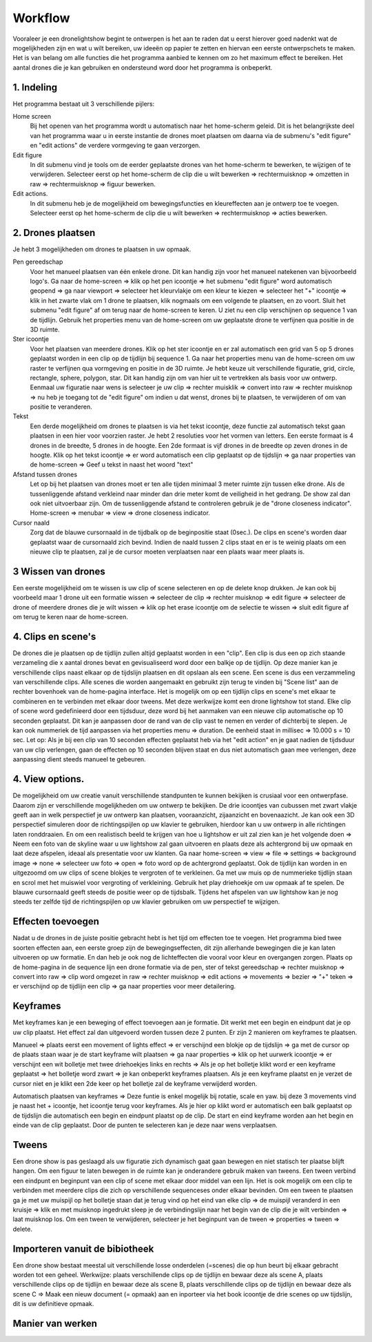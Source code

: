 ---------
Workflow
---------

Vooraleer je een dronelightshow begint te ontwerpen is het aan te raden dat u eerst hierover goed nadenkt wat de mogelijkheden zijn en wat u wilt bereiken, uw ideeën op papier te zetten en hiervan een eerste ontwerpschets te maken. Het is van belang om alle functies die het programma aanbied te kennen om zo het maximum effect te bereiken.
Het aantal drones die je kan gebruiken en ondersteund word door het programma is onbeperkt.

1. Indeling
-------------

Het programma bestaat uit 3 verschillende pijlers:

Home screen
  Bij het openen van het programma wordt u automatisch naar het home-scherm geleid. Dit is het belangrijkste deel van het programma waar u in eerste instantie de drones moet plaatsen om daarna via de submenu's "edit figure" en "edit actions" de verdere vormgeving te gaan verzorgen.

Edit figure
  In dit submenu vind je tools om de eerder geplaatste drones van het home-scherm te bewerken, te wijzigen of te verwijderen. Selecteer eerst op het home-scherm de clip die u wilt bewerken => rechtermuisknop => omzetten in raw => rechtermuisknop => figuur bewerken.

Edit actions.
  In dit submenu heb je de mogelijkheid om bewegingsfuncties en kleureffecten aan je ontwerp toe te voegen. Selecteer eerst op het home-scherm de clip die u wilt bewerken => rechtermuisknop => acties bewerken.

2. Drones plaatsen
------------------

Je hebt 3 mogelijkheden om drones te plaatsen in uw opmaak.

Pen gereedschap 
  Voor het manueel plaatsen van één enkele drone. Dit kan handig zijn voor het manueel natekenen van bijvoorbeeld logo's. Ga naar de home-screen => klik op het pen icoontje => het submenu "edit figure" word automatisch geopend => ga naar viewport => selecteer het kleurvlakje om een kleur te kiezen => selecteer het "+" icoontje => klik in het zwarte vlak om 1 drone te plaatsen, klik nogmaals om een volgende te plaatsen, en zo voort. Sluit het submenu "edit figure" af om terug naar de home-screen te keren. U ziet nu een clip verschijnen op sequence 1 van de tijdlijn. Gebruik het properties menu van de home-screen om uw geplaatste drone te verfijnen qua positie in de 3D ruimte.

Ster icoontje 
  Voor het plaatsen van meerdere drones. Klik op het ster icoontje en er zal automatisch een grid van 5 op 5 drones geplaatst worden in een clip op de tijdlijn bij sequence 1. Ga naar het properties menu van de home-screen om uw raster te verfijnen qua vormgeving en positie in de 3D ruimte. Je hebt keuze uit verschillende figuratie, grid, circle, rectangle, sphere, polygon, star. Dit kan handig zijn om van hier uit te vertrekken als basis voor uw ontwerp. Eenmaal uw figuratie naar wens is selecteer je uw clip => rechter muisklik => convert into raw => rechter muisknop => nu heb je toegang tot de "edit figure" om indien u dat wenst, drones bij te plaatsen, te verwijderen of om van positie te veranderen.

Tekst
  Een derde mogelijkheid om drones te plaatsen is via het tekst icoontje, deze functie zal automatisch tekst gaan plaatsen in een hier voor voorzien raster. Je hebt 2 resoluties voor het vormen van letters. Een eerste formaat is 4 drones in de breedte, 5 drones in de hoogte. Een 2de formaat is vijf drones in de breedte op zeven drones in de hoogte. Klik op het tekst icoontje => er word automatisch een clip geplaatst op de tijdslijn => ga naar properties van de home-screen => Geef u tekst in naast het woord "text"

Afstand tussen drones
  Let op bij het plaatsen van drones moet er ten alle tijden minimaal 3 meter ruimte zijn tussen elke drone. Als de tussenliggende afstand verkleind naar minder dan drie meter komt de veiligheid in het gedrang. De show zal dan ook niet uitvoerbaar zijn. Om de tussenliggende afstand te controleren gebruik je de "drone closeness indicator". Home-screen => menubar => view => drone closeness indicator.

Cursor naald
  Zorg dat de blauwe cursornaald in de tijdbalk op de beginpositie staat (0sec.). De clips en scene's worden daar geplaatst waar de cursornaald zich bevind. Indien de naald tussen 2 clips staat en er is te weinig plaats om een nieuwe clip te plaatsen, zal je de cursor moeten verplaatsen naar een plaats waar meer plaats is.

3 Wissen van drones
-----------------
Een eerste mogelijkheid om te wissen is uw clip of scene selecteren en op de delete knop drukken. Je kan ook bij voorbeeld maar 1 drone uit een formatie wissen => selecteer de clip => rechter muisknop => edit figure => selecteer de drone of meerdere drones die je wilt wissen => klik op het erase icoontje om de selectie te wissen => sluit edit figure af om terug te keren naar de home-screen.

4. Clips en scene's
-------------------
De drones die je plaatsen op de tijdlijn zullen altijd geplaatst worden in een "clip". Een clip is dus een op zich staande verzameling die x aantal drones bevat en gevisualiseerd word door een balkje op de tijdlijn. Op deze manier kan je verschillende clips naast elkaar op de tijdslijn plaatsen en dit opslaan als een scene. Een scene is dus een verzammeling van verschillende clips. Alle scenes die worden aangemaakt en gebruikt zijn terug te vinden bij "Scene list" aan de rechter bovenhoek van de home-pagina interface. Het is mogelijk om op een tijdlijn clips en scene's met elkaar te combineren en te verbinden met elkaar door tweens. Met deze werkwijze komt een drone lightshow tot stand.
Elke clip of scene word gedefinieerd door een tijdsduur, deze word bij het aanmaken van een nieuwe clip automatische op 10 seconden geplaatst. Dit kan je aanpassen door de rand van de clip vast te nemen en verder of dichterbij te slepen. Je kan ook nummeriek de tijd aanpassen via het properties menu => duration. De eenheid staat in millisec => 10.000 s = 10 sec. Let op: Als je bij een clip van 10 seconden effecten geplaatst heb via het "edit action" en je gaat nadien de tijdsduur van uw clip verlengen, gaan de effecten op 10 seconden blijven staat en dus niet automatisch gaan mee verlengen, deze aanpassing dient steeds manueel te gebeuren.

4. View options.
----------------
De mogelijkheid om uw creatie vanuit verschillende standpunten te kunnen bekijken is crusiaal voor een ontwerpfase. Daarom zijn er verschillende mogelijkheden om uw ontwerp te bekijken. De drie icoontjes van cubussen met zwart vlakje geeft aan in welk perspectief je uw ontwerp kan plaatsen, vooraanzicht, zijaanzicht en bovenaazicht. Je kan ook een 3D perspectief simuleren door de richtingspijlen op uw klavier te gebruiken, hierdoor kan u uw ontwerp in alle richtingen laten ronddraaien. En om een realistisch beeld te krijgen van hoe u lightshow er uit zal zien kan je het volgende doen => Neem een foto van de skyline waar u uw lightshow zal gaan uitvoeren en plaats deze als achtergrond bij uw opmaak en laat deze afspelen, ideaal als presentatie voor uw klanten. Ga naar home-screen => view => file => settings => background image => none => selecteer uw foto => open => foto word op de achtergrond geplaatst. Ook de tijdlijn kan worden in en uitgezoomd om uw clips of scene blokjes te vergroten of te verkleinen. Ga met uw muis op de nummerieke tijdlijn staan en scrol met het muiswiel voor vergroting of verkleining. Gebruik het play driehoekje om uw opmaak af te spelen. De blauwe cursornaald geeft steeds de positie weer op de tijdsbalk. Tijdens het afspelen van uw lightshow kan je nog steeds ter zelfde tijd de richtingspijlen op uw klavier gebruiken om uw perspectief te wijzigen.

Effecten toevoegen
-------------------
Nadat u de drones in de juiste positie gebracht hebt is het tijd om effecten toe te voegen. Het programma bied twee soorten effecten aan, een eerste groep zijn de bewegingseffecten, dit zijn allerhande bewegingen die je kan laten uitvoeren op uw formatie. En dan heb je ook nog de lichteffecten die vooral voor kleur en overgangen zorgen. Plaats op de home-pagina in de sequence lijn een drone formatie via de pen, ster of tekst gereedschap => rechter muisknop => convert into raw => clip word omgezet in raw => rechter muisknop => edit actions => movements => bezier => "+" teken => er verschijnd op de tijdlijn een clip => ga naar properties voor meer detailering.

Keyframes
---------
Met keyframes kan je een beweging of effect toevoegen aan je formatie. Dit werkt met een begin en eindpunt dat je op uw clip plaatst. Het effect zal dan uitgevoerd worden tussen deze 2 punten. Er zijn 2 manieren om keyframes te plaatsen.

Manueel => plaats eerst een movement of lights effect => er verschijnd een blokje op de tijdslijn => ga met de cursor op de plaats staan waar je de start keyframe wilt plaatsen => ga naar properties => klik op het uurwerk icoontje => er verschijnt een wit bolletje met twee driehoekjes links en rechts => Als je op het bolletje klikt word er een keyframe geplaatst => het bolletje word zwart => je kan onbeperkt keyframes plaatsen. Als je een keyframe plaatst en je verzet de cursor niet en je klikt een 2de keer op het bolletje zal de keyframe verwijderd worden.

Automatisch plaatsen van keyframes => Deze funtie is enkel mogelijk bij rotatie, scale en yaw. bij deze 3 movements vind je naast het + icoontje, het icoontje terug voor keyframes. Als je hier op klikt word er automatisch een balk geplaatst op de tijdslijn die automatisch een begin en eindpunt plaatst op de clip. De start en eind keyframe worden aan het begin en einde van de clip geplaatst. Door de punten te selecteren kan je deze naar wens verplaatsen.

Tweens
------
Een drone show is pas geslaagd als uw figuratie zich dynamisch gaat gaan bewegen en niet statisch ter plaatse blijft hangen. Om een figuur te laten bewegen in de ruimte kan je onderandere gebruik maken van tweens. Een tween verbind een eindpunt en beginpunt van een clip of scene met elkaar door middel van een lijn. Het is ook mogelijk om een clip te verbinden met meerdere clips die zich op verschillende sequenceses onder elkaar bevinden. Om een tween te plaatsen ga je met uw muispijl op het bolletje staan dat je terug vind op het eind van elke clip => de muispijl veranderd in een kruisje => klik en met muisknop ingedrukt sleep je de verbindingslijn naar het begin van de clip die je wilt verbinden => laat muisknop los. Om een tween te verwijderen, selecteer je het beginpunt van de tween => properties => tween => delete. 

Importeren vanuit de bibiotheek
-------------------------------
Een drone show bestaat meestal uit verschillende losse onderdelen (=scenes) die op hun beurt bij elkaar gebracht worden tot een geheel.
Werkwijze: plaats verschillende clips op de tijdlijn en bewaar deze als scene A, plaats verschillende clips op de tijdlijn en bewaar deze als scene B, plaats verschillende clips op de tijdlijn en bewaar deze als scene C => Maak een nieuw document (= opmaak) aan en inporteer via het book icoontje de drie scenes op uw tijdslijn, dit is uw definitieve opmaak.

Manier van werken
-----------------


